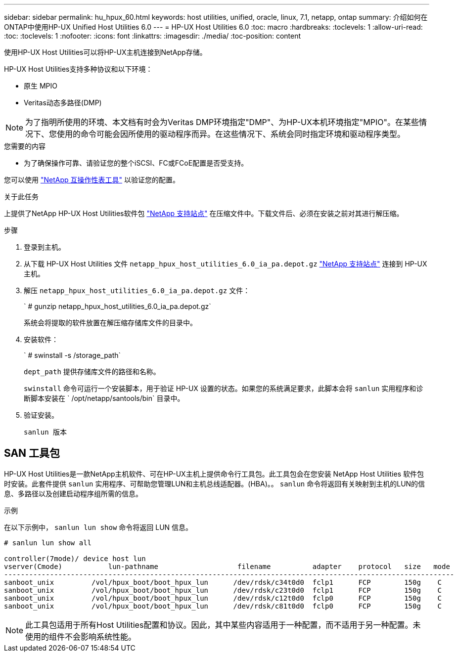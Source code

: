 ---
sidebar: sidebar 
permalink: hu_hpux_60.html 
keywords: host utilities, unified, oracle, linux, 7.1, netapp, ontap 
summary: 介绍如何在ONTAP中使用HP-UX Unified Host Utilities 6.0 
---
= HP-UX Host Utilities 6.0
:toc: macro
:hardbreaks:
:toclevels: 1
:allow-uri-read: 
:toc: 
:toclevels: 1
:nofooter: 
:icons: font
:linkattrs: 
:imagesdir: ./media/
:toc-position: content


[role="lead"]
使用HP-UX Host Utilities可以将HP-UX主机连接到NetApp存储。

HP-UX Host Utilities支持多种协议和以下环境：

* 原生 MPIO
* Veritas动态多路径(DMP)



NOTE: 为了指明所使用的环境、本文档有时会为Veritas DMP环境指定"DMP"、为HP-UX本机环境指定"MPIO"。在某些情况下、您使用的命令可能会因所使用的驱动程序而异。在这些情况下、系统会同时指定环境和驱动程序类型。

.您需要的内容
* 为了确保操作可靠、请验证您的整个iSCSI、FC或FCoE配置是否受支持。


您可以使用 link:https://mysupport.netapp.com/matrix/imt.jsp?components=71102;&solution=1&isHWU&src=IMT["NetApp 互操作性表工具"^] 以验证您的配置。

.关于此任务
上提供了NetApp HP-UX Host Utilities软件包 link:https://mysupport.netapp.com/site/products/all/details/hostutilities/downloads-tab/download/61343/6.0/downloads["NetApp 支持站点"^] 在压缩文件中。下载文件后、必须在安装之前对其进行解压缩。

.步骤
. 登录到主机。
. 从下载 HP-UX Host Utilities 文件 `netapp_hpux_host_utilities_6.0_ia_pa.depot.gz` link:https://mysupport.netapp.com/site/["NetApp 支持站点"^] 连接到 HP-UX 主机。
. 解压 `netapp_hpux_host_utilities_6.0_ia_pa.depot.gz` 文件：
+
` # gunzip netapp_hpux_host_utilities_6.0_ia_pa.depot.gz`

+
系统会将提取的软件放置在解压缩存储库文件的目录中。

. 安装软件：
+
` # swinstall -s /storage_path`

+
`dept_path` 提供存储库文件的路径和名称。

+
`swinstall` 命令可运行一个安装脚本，用于验证 HP-UX 设置的状态。如果您的系统满足要求，此脚本会将 `sanlun` 实用程序和诊断脚本安装在 ` /opt/netapp/santools/bin` 目录中。

. 验证安装。
+
`sanlun 版本`





== SAN 工具包

HP-UX Host Utilities是一款NetApp主机软件、可在HP-UX主机上提供命令行工具包。此工具包会在您安装 NetApp Host Utilities 软件包时安装。此套件提供 `sanlun` 实用程序、可帮助您管理LUN和主机总线适配器。(HBA)。。 `sanlun` 命令将返回有关映射到主机的LUN的信息、多路径以及创建启动程序组所需的信息。

.示例
在以下示例中， `sanlun lun show` 命令将返回 LUN 信息。

[listing]
----
# sanlun lun show all

controller(7mode)/ device host lun
vserver(Cmode)           lun-pathname                   filename          adapter    protocol   size   mode
------------------------------------------------------------------------------------------------------------
sanboot_unix         /vol/hpux_boot/boot_hpux_lun      /dev/rdsk/c34t0d0  fclp1      FCP        150g    C
sanboot_unix         /vol/hpux_boot/boot_hpux_lun      /dev/rdsk/c23t0d0  fclp1      FCP        150g    C
sanboot_unix         /vol/hpux_boot/boot_hpux_lun      /dev/rdsk/c12t0d0  fclp0      FCP        150g    C
sanboot_unix         /vol/hpux_boot/boot_hpux_lun      /dev/rdsk/c81t0d0  fclp0      FCP        150g    C

----

NOTE: 此工具包适用于所有Host Utilities配置和协议。因此，其中某些内容适用于一种配置，而不适用于另一种配置。未使用的组件不会影响系统性能。
